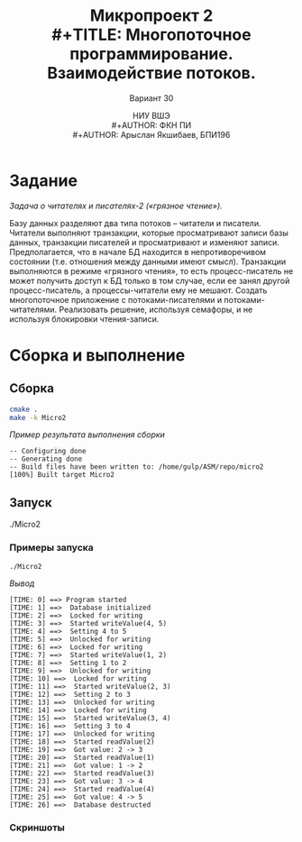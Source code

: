 #+TITLE: Микропроект 2 \\
#+TITLE: Многопоточное программирование. Взаимодействие потоков.
#+AUTHOR: НИУ ВШЭ \\
#+AUTHOR: ФКН ПИ \\
#+AUTHOR: Арыслан Якшибаев, БПИ196
#+SUBTITLE: Вариант 30
#+LATEX_CLASS: hseArticle

* [[file:README.pdf][Отчёт.pdf]] :noexport:

* Задание
/Задача о читателях и писателях-2 («грязное чтение»)./

Базу данных
разделяют два типа потоков – читатели и писатели. Читатели выполняют
транзакции, которые просматривают записи базы данных, транзакции
писателей и просматривают и изменяют записи. Предполагается, что в
начале БД находится в непротиворечивом состоянии (т.е. отношения между
данными имеют смысл). Транзакции выполняются в режиме «грязного
чтения», то есть процесс-писатель не может получить доступ к БД только в
том случае, если ее занял другой процесс-писатель, а процессы-читатели ему
не мешают. Создать многопоточное приложение с потоками-писателями и
потоками-читателями. Реализовать решение, используя семафоры, и не
используя блокировки чтения-записи.

* Сборка и выполнение
** Сборка
#+name: build
#+begin_src bash :results output verbatim :exports both
cmake .
make -k Micro2
#+end_src

/Пример результата выполнения сборки/
#+RESULTS: build
: -- Configuring done
: -- Generating done
: -- Build files have been written to: /home/gulp/ASM/repo/micro2
: [100%] Built target Micro2

** Запуск
#+begin_example bash
./Micro2
#+end_example

*** Примеры запуска
#+name: execute1
#+begin_src bash :results output verbatim :exports both
./Micro2
#+end_src

/Вывод/
#+RESULTS: execute1
#+begin_example
[TIME: 0] ==> Program started
[TIME: 1] ==>  Database initialized
[TIME: 2] ==>  Locked for writing
[TIME: 3] ==>  Started writeValue(4, 5)
[TIME: 4] ==>  Setting 4 to 5
[TIME: 5] ==>  Unlocked for writing
[TIME: 6] ==>  Locked for writing
[TIME: 7] ==>  Started writeValue(1, 2)
[TIME: 8] ==>  Setting 1 to 2
[TIME: 9] ==>  Unlocked for writing
[TIME: 10] ==>  Locked for writing
[TIME: 11] ==>  Started writeValue(2, 3)
[TIME: 12] ==>  Setting 2 to 3
[TIME: 13] ==>  Unlocked for writing
[TIME: 14] ==>  Locked for writing
[TIME: 15] ==>  Started writeValue(3, 4)
[TIME: 16] ==>  Setting 3 to 4
[TIME: 17] ==>  Unlocked for writing
[TIME: 18] ==>  Started readValue(2)
[TIME: 19] ==>  Got value: 2 -> 3
[TIME: 20] ==>  Started readValue(1)
[TIME: 21] ==>  Got value: 1 -> 2
[TIME: 22] ==>  Started readValue(3)
[TIME: 23] ==>  Got value: 3 -> 4
[TIME: 24] ==>  Started readValue(4)
[TIME: 25] ==>  Got value: 4 -> 5
[TIME: 26] ==>  Database destructed
#+end_example

*** Скриншоты
[[file:Screenshots/Screenshot1.png]]
